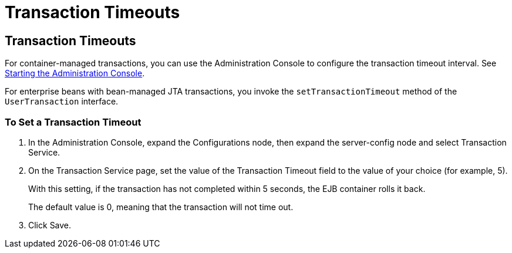 Transaction Timeouts
====================

[[BNCJC]][[transaction-timeouts]]

Transaction Timeouts
--------------------

For container-managed transactions, you can use the Administration
Console to configure the transaction timeout interval. See
link:usingexamples003.html#BNADJ[Starting the Administration Console].

For enterprise beans with bean-managed JTA transactions, you invoke the
`setTransactionTimeout` method of the `UserTransaction` interface.

[[sthref237]][[to-set-a-transaction-timeout]]

To Set a Transaction Timeout
~~~~~~~~~~~~~~~~~~~~~~~~~~~~

1.  In the Administration Console, expand the Configurations node, then
expand the server-config node and select Transaction Service.
2.  On the Transaction Service page, set the value of the Transaction
Timeout field to the value of your choice (for example, 5).
+
With this setting, if the transaction has not completed within 5
seconds, the EJB container rolls it back.
+
The default value is 0, meaning that the transaction will not time out.
3.  Click Save.


